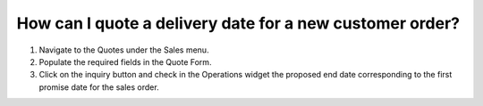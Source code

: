 =========================================================
How can I quote a delivery date for a new customer order?
=========================================================

1) Navigate to the Quotes under the Sales menu.
2) Populate the required fields in the Quote Form.
3) Click on the inquiry button and check in the Operations widget the proposed end date corresponding to the first promise date for the sales order.

.. raw:: html

   <iframe width="1038" height="584" src="https://www.youtube.com/embed/bW8UjI_ZEF8" frameborder="0" allowfullscreen></iframe>